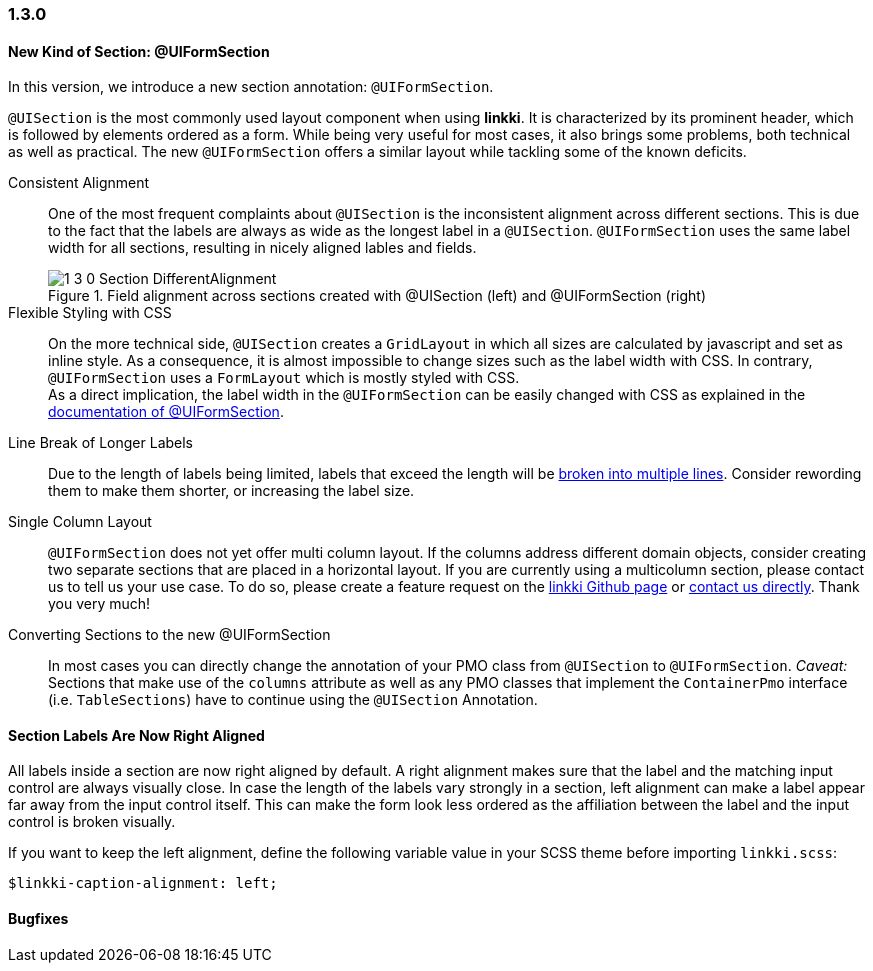 :jbake-type: referenced
:jbake-status: referenced
:jbake-order: 0

// NO :source-dir: HERE, BECAUSE N&N NEEDS TO SHOW CODE AT IT'S TIME OF ORIGIN, NOT LINK TO CURRENT CODE
:images-folder-name: 01_newnoteworthy

=== 1.3.0

==== New Kind of Section: @UIFormSection

In this version, we introduce a new section annotation: `@UIFormSection`.

`@UISection` is the most commonly used layout component when using *linkki*. It is characterized by its prominent header, which is followed by elements ordered as a form. While being very useful for most cases, it also brings some problems, both technical as well as practical. The new `@UIFormSection` offers a similar layout while tackling some of the known deficits.

Consistent Alignment:: One of the most frequent complaints about `@UISection` is the inconsistent alignment across different sections. This is due to the fact that the labels are always as wide as the longest label in a `@UISection`. `@UIFormSection` uses the same label width for all sections, resulting in nicely aligned lables and fields.
+
image::{images}{images-folder-name}/1_3_0_Section_DifferentAlignment.png[title="Field alignment across sections created with @UISection (left) and @UIFormSection (right)"] 

Flexible Styling with CSS:: On the more technical side, `@UISection` creates a `GridLayout` in which all sizes are calculated by javascript and set as inline style. As a consequence, it is almost impossible to change sizes such as the label width with CSS. In contrary, `@UIFormSection` uses a `FormLayout` which is mostly styled with CSS. +
As a direct implication, the label width in the `@UIFormSection` can be easily changed with CSS as explained in the <<formsection-label-width, documentation of @UIFormSection>>.

Line Break of Longer Labels:: Due to the length of labels being limited, labels that exceed the length will be <<formsection-label-width, broken into multiple lines>>. Consider rewording them to make them shorter, or increasing the label size.

Single Column Layout:: `@UIFormSection` does not yet offer multi column layout. If the columns address different domain objects, consider creating two separate sections that are placed in a horizontal layout. If you are currently using a multicolumn section, please contact us to tell us your use case. To do so, please create a feature request on the https://github.com/linkki-framework/linkki[linkki Github page] or mailto:info@faktorzehn.de[contact us directly]. Thank you very much!

Converting Sections to the new @UIFormSection:: In most cases you can directly change the annotation of your PMO class from `@UISection` to `@UIFormSection`. 
_Caveat:_ Sections that make use of the `columns` attribute as well as any PMO classes that implement the `ContainerPmo` interface (i.e. `TableSections`) have to continue using the `@UISection` Annotation.


[role="visual-change"]
==== Section Labels Are Now Right Aligned

All labels inside a section are now right aligned by default. A right alignment makes sure that the label and the matching input control are always visually close. In case the length of the labels vary strongly in a section, left alignment can make a label appear far away from the input control itself. This can make the form look less ordered as the affiliation between the label and the input control is broken visually.

If you want to keep the left alignment, define the following variable value in your SCSS theme before importing `linkki.scss`:

[source,css]
----
$linkki-caption-alignment: left;
----


==== Bugfixes